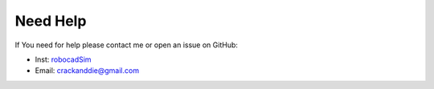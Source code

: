 Need Help
=========

If You need for help please contact me or open an issue on GitHub:

- Inst: `robocadSim <https://www.instagram.com/crackanddie/>`__
- Email: crackanddie@gmail.com